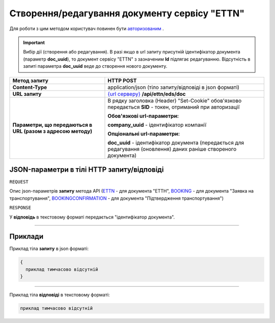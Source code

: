 #############################################################
**Створення/редагування документу сервісу "ETTN"**
#############################################################

Для роботи з цим методом користувач повинен бути `авторизованим <https://wiki.edi-n.com/uk/latest/integration_2_0/API/Authorization.html>`__ .

.. important:: 
    Вибір дії (створення або редагування). В разі якщо в url запиту присутній ідентифікатор документа (параметр **doc_uuid**), то документ сервісу "ETTN" з зазначеним **Id** підлягає редагуванню. Відсутність в запиті параметра **doc_uuid** веде до створення нового документу.

+--------------------------------------------------------------+--------------------------------------------------------------------------------------------------------------------+
|                       **Метод запиту**                       |                                                   **HTTP POST**                                                    |
+==============================================================+====================================================================================================================+
| **Content-Type**                                             | application/json (тіло запиту/відповіді в json форматі)                                                            |
+--------------------------------------------------------------+--------------------------------------------------------------------------------------------------------------------+
| **URL запиту**                                               | `{url серверу} <https://wiki.edi-n.com/uk/latest/API_ETTN/API_ETTN_list.html#url>`__ **/api/ettn/eds/doc**         |
+--------------------------------------------------------------+--------------------------------------------------------------------------------------------------------------------+
| **Параметри, що передаються в URL (разом з адресою методу)** | В рядку заголовка (Header) "Set-Cookie" обов'язково передається **SID** - токен, отриманий при авторизації         |
|                                                              |                                                                                                                    |
|                                                              | **Обов'язкові url-параметри:**                                                                                     |
|                                                              |                                                                                                                    |
|                                                              | **company_uuid** - ідентифікатор компанії                                                                          |
|                                                              |                                                                                                                    |
|                                                              | **Опціональні url-параметри:**                                                                                     |
|                                                              |                                                                                                                    |
|                                                              | **doc_uuid** - ідентифікатор документа (передається для редагування (оновлення) даних раніше створеного документа) |
+--------------------------------------------------------------+--------------------------------------------------------------------------------------------------------------------+

**JSON-параметри в тілі HTTP запиту/відповіді**
*******************************************************************

``REQUEST``

Опис json-параметрів **запиту** метода API (`ETTN <https://wiki.edi-n.com/uk/latest/API_ETTN/Methods/ETTNpage.html>`__ - для документа "ЕТТН", `BOOKING <https://wiki.edi-n.com/uk/latest/API_ETTN/Methods/BOOKINGpage.html>`__ - для документа "Заявка на транспортування", `BOOKINGCONFIRMATION <https://wiki.edi-n.com/uk/latest/API_ETTN/Methods/BookingConfirmationPage.html>`__ - для документа "Підтвердження транспортування")

``RESPONSE``

У **відповідь** в текстовому форматі передається "ідентифікатор документа".

--------------

**Приклади**
*****************

Приклад тіла **запиту** в json форматі:

.. code:: ruby

  {
    приклад тимчасово відсутній
  }

--------------

Приклад тіла **відповіді** в текстовому форматі: 

.. code:: ruby

  приклад тимчасово відсутній



